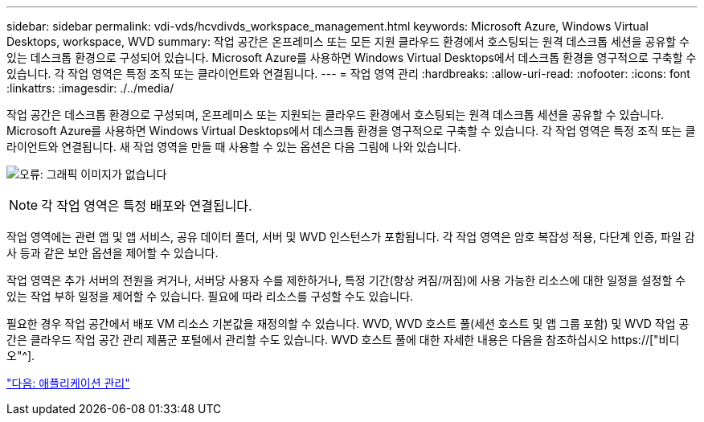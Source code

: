 ---
sidebar: sidebar 
permalink: vdi-vds/hcvdivds_workspace_management.html 
keywords: Microsoft Azure, Windows Virtual Desktops, workspace, WVD 
summary: 작업 공간은 온프레미스 또는 모든 지원 클라우드 환경에서 호스팅되는 원격 데스크톱 세션을 공유할 수 있는 데스크톱 환경으로 구성되어 있습니다. Microsoft Azure를 사용하면 Windows Virtual Desktops에서 데스크톱 환경을 영구적으로 구축할 수 있습니다. 각 작업 영역은 특정 조직 또는 클라이언트와 연결됩니다. 
---
= 작업 영역 관리
:hardbreaks:
:allow-uri-read: 
:nofooter: 
:icons: font
:linkattrs: 
:imagesdir: ./../media/


[role="lead"]
작업 공간은 데스크톱 환경으로 구성되며, 온프레미스 또는 지원되는 클라우드 환경에서 호스팅되는 원격 데스크톱 세션을 공유할 수 있습니다. Microsoft Azure를 사용하면 Windows Virtual Desktops에서 데스크톱 환경을 영구적으로 구축할 수 있습니다. 각 작업 영역은 특정 조직 또는 클라이언트와 연결됩니다. 새 작업 영역을 만들 때 사용할 수 있는 옵션은 다음 그림에 나와 있습니다.

image:hcvdivds_image12.png["오류: 그래픽 이미지가 없습니다"]


NOTE: 각 작업 영역은 특정 배포와 연결됩니다.

작업 영역에는 관련 앱 및 앱 서비스, 공유 데이터 폴더, 서버 및 WVD 인스턴스가 포함됩니다. 각 작업 영역은 암호 복잡성 적용, 다단계 인증, 파일 감사 등과 같은 보안 옵션을 제어할 수 있습니다.

작업 영역은 추가 서버의 전원을 켜거나, 서버당 사용자 수를 제한하거나, 특정 기간(항상 켜짐/꺼짐)에 사용 가능한 리소스에 대한 일정을 설정할 수 있는 작업 부하 일정을 제어할 수 있습니다. 필요에 따라 리소스를 구성할 수도 있습니다.

필요한 경우 작업 공간에서 배포 VM 리소스 기본값을 재정의할 수 있습니다. WVD, WVD 호스트 풀(세션 호스트 및 앱 그룹 포함) 및 WVD 작업 공간은 클라우드 작업 공간 관리 제품군 포털에서 관리할 수도 있습니다. WVD 호스트 풀에 대한 자세한 내용은 다음을 참조하십시오 https://["비디오"^].

link:hcvdivds_application_management.html["다음: 애플리케이션 관리"]
